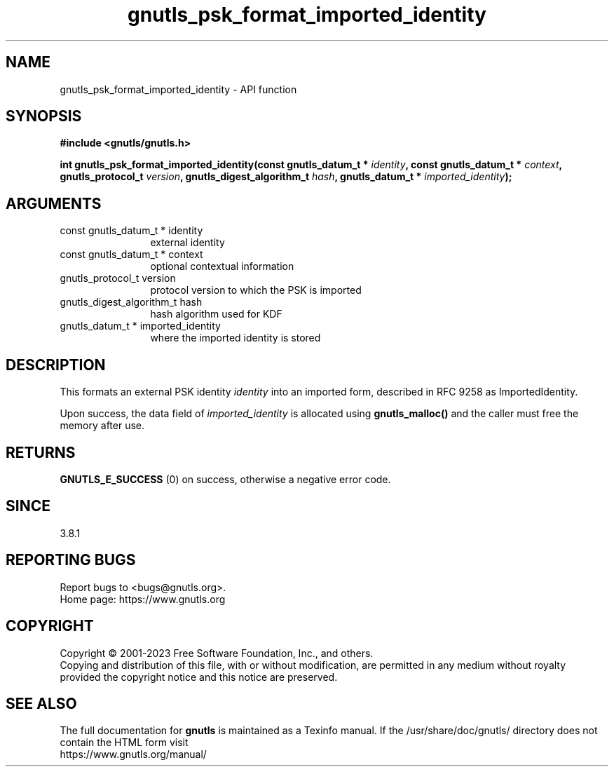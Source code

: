 .\" DO NOT MODIFY THIS FILE!  It was generated by gdoc.
.TH "gnutls_psk_format_imported_identity" 3 "3.8.7" "gnutls" "gnutls"
.SH NAME
gnutls_psk_format_imported_identity \- API function
.SH SYNOPSIS
.B #include <gnutls/gnutls.h>
.sp
.BI "int gnutls_psk_format_imported_identity(const gnutls_datum_t * " identity ", const gnutls_datum_t * " context ", gnutls_protocol_t " version ", gnutls_digest_algorithm_t " hash ", gnutls_datum_t * " imported_identity ");"
.SH ARGUMENTS
.IP "const gnutls_datum_t * identity" 12
external identity
.IP "const gnutls_datum_t * context" 12
optional contextual information
.IP "gnutls_protocol_t version" 12
protocol version to which the PSK is imported
.IP "gnutls_digest_algorithm_t hash" 12
hash algorithm used for KDF
.IP "gnutls_datum_t * imported_identity" 12
where the imported identity is stored
.SH "DESCRIPTION"
This formats an external PSK identity  \fIidentity\fP into an imported
form, described in RFC 9258 as ImportedIdentity.

Upon success, the data field of  \fIimported_identity\fP is allocated
using \fBgnutls_malloc()\fP and the caller must free the memory after
use.
.SH "RETURNS"
\fBGNUTLS_E_SUCCESS\fP (0) on success, otherwise a negative error code.
.SH "SINCE"
3.8.1
.SH "REPORTING BUGS"
Report bugs to <bugs@gnutls.org>.
.br
Home page: https://www.gnutls.org

.SH COPYRIGHT
Copyright \(co 2001-2023 Free Software Foundation, Inc., and others.
.br
Copying and distribution of this file, with or without modification,
are permitted in any medium without royalty provided the copyright
notice and this notice are preserved.
.SH "SEE ALSO"
The full documentation for
.B gnutls
is maintained as a Texinfo manual.
If the /usr/share/doc/gnutls/
directory does not contain the HTML form visit
.B
.IP https://www.gnutls.org/manual/
.PP
